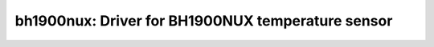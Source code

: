 bh1900nux: Driver for BH1900NUX temperature sensor
==================================================

 .. doxygenfile:: bh1900nux.h
